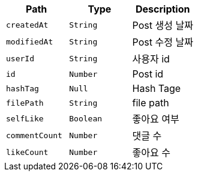 |===
|Path|Type|Description

|`+createdAt+`
|`+String+`
|Post 생성 날짜

|`+modifiedAt+`
|`+String+`
|Post 수정 날짜

|`+userId+`
|`+String+`
|사용자 id

|`+id+`
|`+Number+`
|Post id

|`+hashTag+`
|`+Null+`
|Hash Tage

|`+filePath+`
|`+String+`
|file path

|`+selfLike+`
|`+Boolean+`
|좋아요 여부

|`+commentCount+`
|`+Number+`
|댓글 수

|`+likeCount+`
|`+Number+`
|좋아요 수

|===